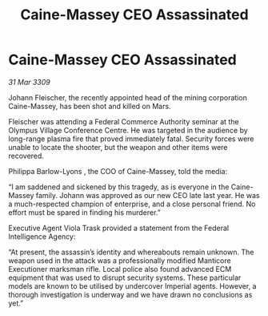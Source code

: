 :PROPERTIES:
:ID:       332d4db1-1727-44bc-bf32-5a657eeb32fe
:END:
#+title: Caine-Massey CEO Assassinated
#+filetags: :galnet:

* Caine-Massey CEO Assassinated

/31 Mar 3309/

Johann Fleischer, the recently appointed head of the mining corporation Caine-Massey, has been shot and killed on Mars. 

Fleischer was attending a Federal Commerce Authority seminar at the Olympus Village Conference Centre. He was targeted in the audience by long-range plasma fire that proved immediately fatal. Security forces were unable to locate the shooter, but the weapon and other items were recovered. 

Philippa Barlow-Lyons , the COO of Caine-Massey, told the media: 

“I am saddened and sickened by this tragedy, as is everyone in the Caine-Massey family. Johann was approved as our new CEO late last year. He was a much-respected champion of enterprise, and a close personal friend. No effort must be spared in finding his murderer.” 

Executive Agent Viola Trask provided a statement from the Federal Intelligence Agency: 

“At present, the assassin’s identity and whereabouts remain unknown. The weapon used in the attack was a professionally modified Manticore Executioner marksman rifle. Local police also found advanced ECM equipment that was used to disrupt security systems. These particular models are known to be utilised by undercover Imperial agents. However, a thorough investigation is underway and we have drawn no conclusions as yet.”
